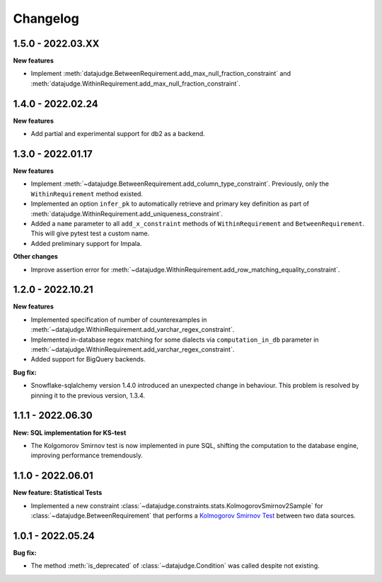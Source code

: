 .. Versioning follows semantic versioning, see also
   https://semver.org/spec/v2.0.0.html. The most important bits are:
   * Update the major if you break the public API
   * Update the minor if you add new functionality
   * Update the patch if you fixed a bug

Changelog
=========


1.5.0 - 2022.03.XX
------------------

**New features**

- Implement :meth:`datajudge.BetweenRequirement.add_max_null_fraction_constraint` and
  :meth:`datajudge.WithinRequirement.add_max_null_fraction_constraint`.


1.4.0 - 2022.02.24
------------------

**New features**

- Add partial and experimental support for db2 as a backend.


1.3.0 - 2022.01.17
------------------

**New features**

- Implement :meth:`~datajudge.BetweenRequirement.add_column_type_constraint`. Previously, only the ``WithinRequirement`` method existed.
- Implemented an option ``infer_pk`` to automatically retrieve and primary key definition as part of :meth:`datajudge.WithinRequirement.add_uniqueness_constraint`.
- Added a ``name`` parameter to all ``add_x_constraint`` methods of ``WithinRequirement`` and ``BetweenRequirement``. This will give pytest test a custom name.
- Added preliminary support for Impala.

**Other changes**

- Improve assertion error for :meth:`~datajudge.WithinRequirement.add_row_matching_equality_constraint`.


1.2.0 - 2022.10.21
------------------

**New features**

- Implemented specification of number of counterexamples in :meth:`~datajudge.WithinRequirement.add_varchar_regex_constraint`.
- Implemented in-database regex matching for some dialects via ``computation_in_db`` parameter in :meth:`~datajudge.WithinRequirement.add_varchar_regex_constraint`.
- Added support for BigQuery backends.

**Bug fix:**

- Snowflake-sqlalchemy version 1.4.0 introduced an unexpected change in behaviour. This problem is resolved by pinning it to the previous version, 1.3.4.


1.1.1 - 2022.06.30
------------------

**New: SQL implementation for KS-test**

- The Kolgomorov Smirnov test is now implemented in pure SQL, shifting the computation to the database engine, improving performance tremendously.

1.1.0 - 2022.06.01
------------------

**New feature: Statistical Tests**

- Implemented a new constraint :class:`~datajudge.constraints.stats.KolmogorovSmirnov2Sample` for :class:`~datajudge.BetweenRequirement` that performs a `Kolmogorov Smirnov Test <https://en.wikipedia.org/wiki/Kolmogorov%E2%80%93Smirnov_test>`_ between two data sources.

1.0.1 - 2022.05.24
------------------

**Bug fix:**

- The method :meth:`is_deprecated` of :class:`~datajudge.Condition` was called despite not existing.

